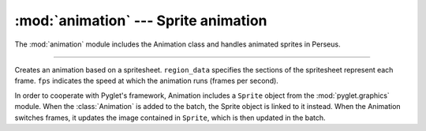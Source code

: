 :mod:`animation` --- Sprite animation
=====================================

.. module:: animation
   :synopsis: Classes and functions that support timed multiple-image Spriting (animation).

.. sectionauthor:: cmcFaide <michael@faide.net>

The :mod:`animation` module includes the Animation class and handles animated sprites in Perseus.

-------

.. class:: Animation(spritesheet, region_data, fps[, repeats=True])
   :module: animation

   Creates an animation based on a spritesheet.  ``region_data`` specifies the sections of the spritesheet represent each frame.  ``fps`` indicates the speed at which the animation runs (frames per second).

   In order to cooperate with Pyglet's framework, Animation includes a ``Sprite`` object from the :mod:`pyglet.graphics` module.  When the :class:`Animation` is added to the batch, the Sprite object is linked to it instead.  When the Animation switches frames, it updates the image contained in ``Sprite``, which is then updated in the batch. 

   .. method:: _readAnimationData(region_data)

      Reads in the data for splitting up the sprite sheet into individual frames.  Returns a parsed array of coordinates relating to the corners of each frame, and any necessary offset in objectspace for that frame.

      .. note::

         Region data is formatted as such:

         .. code-block:: python

            tl.x,tl.y,br.x,br.y,o.x,o.y

         Where each pair of numbers corresponds to a corner of the region, and ``o`` is the offset for the frame.

         Repeated for the number of frames in the animation.

   .. method:: _buildFrames(spritesheet, frame_data)

      Slices the spritesheet into regions for each frame, and then loads each region and any necessary transformations (offset) into a frame array.  Returns that frame array.

      .. note::

         In this case 'slicing' does not change the original spritesheet.  It only means that for each frame, only a section of the entire sheet is rendered.  This saves on GPU memory and calls, and preserves the original sheet.

   .. method:: update(dt)

      If enough time has passed since the last frame-switch (according to fps), :meth:`nextFrame` is called.

   .. method:: nextFrame()

      Loads up the next frame in the sequence.  If the last frame is reached, either the first frame will be loaded or nothing will happen, depending on whether or not ``repeats`` is set to ``True`` or not.

   .. method:: getCurrentFrame()

      Returns the index of the current frame (starting at 1).